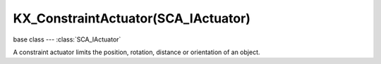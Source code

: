 KX_ConstraintActuator(SCA_IActuator)
====================================

base class --- :class:`SCA_IActuator`

.. class:: KX_ConstraintActuator(SCA_IActuator)

   A constraint actuator limits the position, rotation, distance or orientation of an object.

   .. attribute:: damp

      Time constant of the constraint expressed in frame (not use by Force field constraint).

      :type: integer

   .. attribute:: rotDamp

      Time constant for the rotation expressed in frame (only for the distance constraint), 0 = use damp for rotation as well.

      :type: integer

   .. attribute:: direction

      The reference direction in world coordinate for the orientation constraint.

      :type: 3-tuple of float: (x, y, z)

   .. attribute:: option

      Binary combination of :ref:`these constants <constraint-actuator-option>`

      :type: integer

   .. attribute:: time

      activation time of the actuator. The actuator disables itself after this many frame. If set to 0, the actuator is not limited in time.

      :type: integer

   .. attribute:: propName

      the name of the property or material for the ray detection of the distance constraint.

      :type: string

   .. attribute:: min

      The lower bound of the constraint. For the rotation and orientation constraint, it represents radiant.

      :type: float

   .. attribute:: distance

      the target distance of the distance constraint.

      :type: float

   .. attribute:: max

      the upper bound of the constraint. For rotation and orientation constraints, it represents radiant.

      :type: float

   .. attribute:: rayLength

      the length of the ray of the distance constraint.

      :type: float

   .. attribute:: limit

      type of constraint. Use one of the :ref:`these constants <constraint-actuator-limit>`

      :type: integer.

